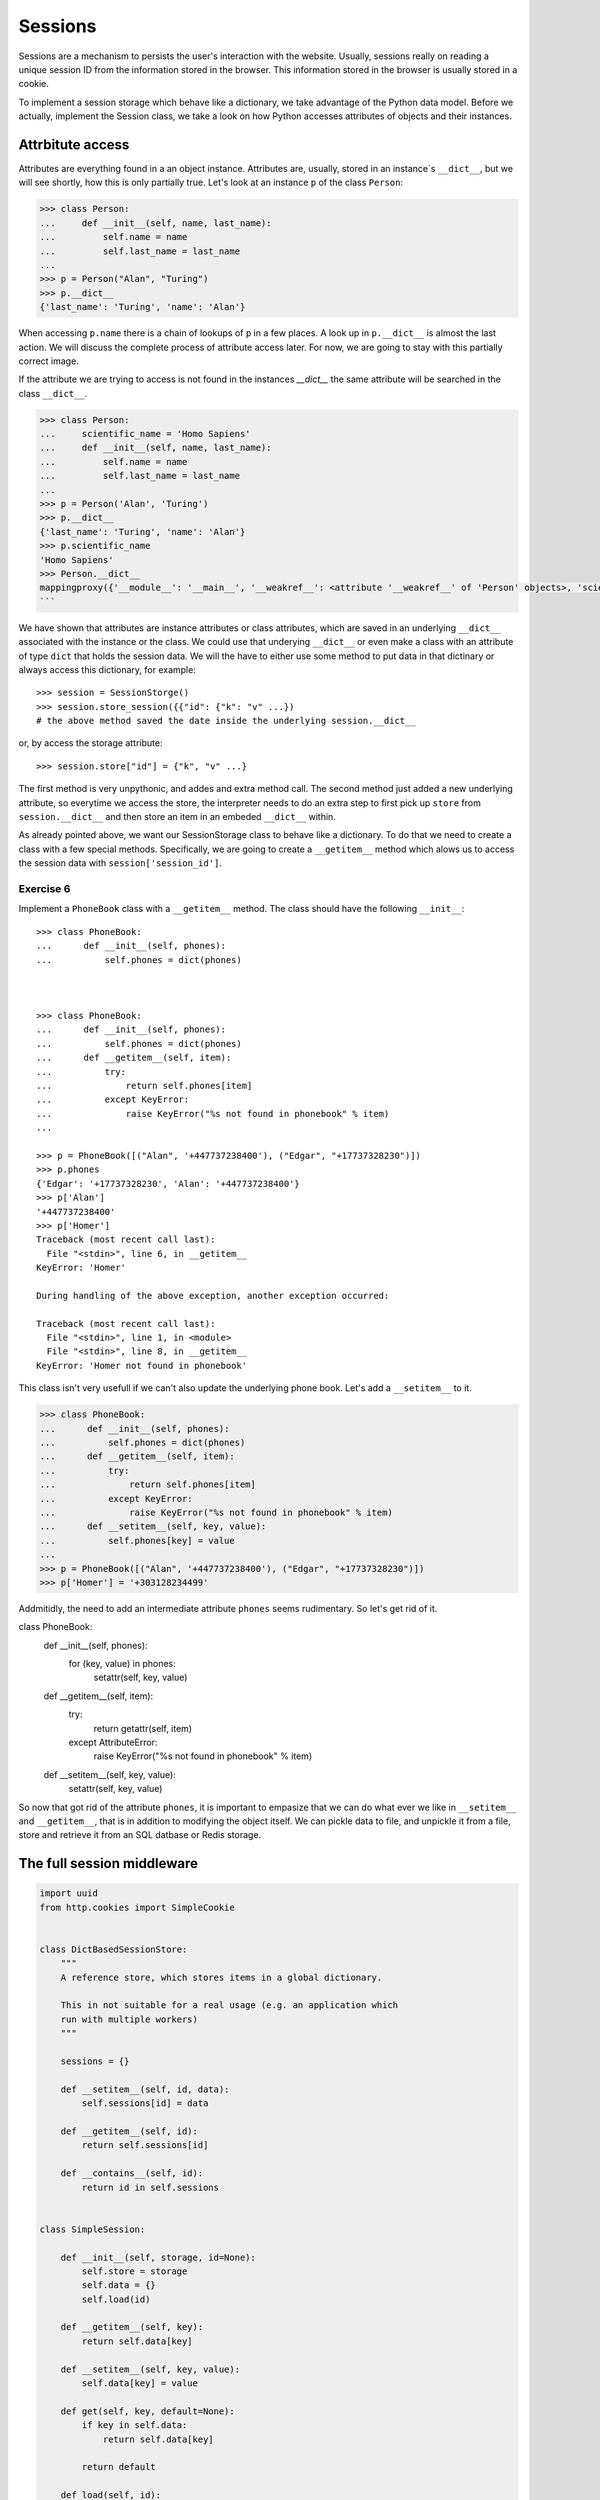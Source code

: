 Sessions
========

Sessions are a mechanism to persists the user's interaction with the website.
Usually, sessions really on reading a unique session ID from the information
stored in the browser.
This information stored in the browser is usually stored in a cookie.

To implement a session storage which behave like a dictionary, we take
advantage of the Python data model. Before we actually, implement the Session
class, we take a look on how Python accesses attributes of objects and their
instances.


Attrbitute access
-----------------

Attributes are everything found in a an object instance. Attributes are, usually,
stored in an instance`s ``__dict__``, but we will see shortly, how this is only
partially true. Let's look at an instance ``p`` of the class ``Person``:

.. code:: python

   >>> class Person:
   ...     def __init__(self, name, last_name):
   ...         self.name = name
   ...         self.last_name = last_name
   ...
   >>> p = Person("Alan", "Turing")
   >>> p.__dict__
   {'last_name': 'Turing', 'name': 'Alan'}

When accessing ``p.name`` there is a chain of lookups of ``p`` in a few places.
A look up in ``p.__dict__`` is almost the last action. We will discuss the
complete process of attribute access later. For now, we are going to stay with
this partially correct image.

If the attribute we are trying to access is not found in the instances
`__dict__` the same attribute will be searched in the class ``__dict__``.

.. code:: python

        >>> class Person:
        ...     scientific_name = 'Homo Sapiens'
        ...     def __init__(self, name, last_name):
        ...         self.name = name
        ...         self.last_name = last_name
        ...
        >>> p = Person('Alan', 'Turing')
        >>> p.__dict__
        {'last_name': 'Turing', 'name': 'Alan'}
        >>> p.scientific_name
        'Homo Sapiens'
        >>> Person.__dict__
        mappingproxy({'__module__': '__main__', '__weakref__': <attribute '__weakref__' of 'Person' objects>, 'scientific_name': 'Homo Sapiens', '__init__': <function Person.__init__ at 0x7f1d4097c6a8>, '__dict__': <attribute '__dict__' of 'Person' objects>, '__doc__': None})
        ```

We have shown that attributes are instance attributes or class attributes, which
are saved in an underlying ``__dict__`` associated with the instance or the class.
We could use that underying ``__dict__`` or even make a class with an attribute
of type ``dict`` that holds the session data. We will the have to either use
some method to put data in that dictinary or always access this dictionary, for
example::


     >>> session = SessionStorge()
     >>> session.store_session({{"id": {"k": "v" ...})
     # the above method saved the date inside the underlying session.__dict__

or, by access the storage attribute::

     >>> session.store["id"] = {"k", "v" ...}

The first method is very unpythonic, and addes and extra method call. The second
method just added a new underlying attribute, so everytime we access the store,
the interpreter needs to do an extra step to first pick up ``store`` from
``session.__dict__`` and then store an item in an embeded ``__dict__`` within.

As already pointed above, we want our SessionStorage class to behave like a
dictionary. To do that we need to create a class with a few special methods.
Specifically, we are going to create a ``__getitem__`` method which alows
us to access the session data with ``session['session_id']``.

Exercise 6
+++++++++++

Implement a ``PhoneBook`` class with a ``__getitem__`` method.
The class should have the following ``__init__``::


   >>> class PhoneBook:
   ...      def __init__(self, phones):
   ...          self.phones = dict(phones)



   >>> class PhoneBook:
   ...      def __init__(self, phones):
   ...          self.phones = dict(phones)
   ...      def __getitem__(self, item):
   ...          try:
   ...              return self.phones[item]
   ...          except KeyError:
   ...              raise KeyError("%s not found in phonebook" % item)
   ...

   >>> p = PhoneBook([("Alan", '+447737238400'), ("Edgar", "+17737328230")])
   >>> p.phones
   {'Edgar': '+17737328230', 'Alan': '+447737238400'}
   >>> p['Alan']
   '+447737238400'
   >>> p['Homer']
   Traceback (most recent call last):
     File "<stdin>", line 6, in __getitem__
   KeyError: 'Homer'

   During handling of the above exception, another exception occurred:

   Traceback (most recent call last):
     File "<stdin>", line 1, in <module>
     File "<stdin>", line 8, in __getitem__
   KeyError: 'Homer not found in phonebook'


This class isn't very usefull if we can't also update the underlying phone book.
Let's add a  ``__setitem__`` to it.

>>> class PhoneBook:
...      def __init__(self, phones):
...          self.phones = dict(phones)
...      def __getitem__(self, item):
...          try:
...              return self.phones[item]
...          except KeyError:
...              raise KeyError("%s not found in phonebook" % item)
...      def __setitem__(self, key, value):
...          self.phones[key] = value
...
>>> p = PhoneBook([("Alan", '+447737238400'), ("Edgar", "+17737328230")])
>>> p['Homer'] = '+303128234499'


Addmitidly, the need to add an intermediate attribute ``phones`` seems
rudimentary. So let's get rid of it.


class PhoneBook:
     def __init__(self, phones):
         for (key, value) in phones:
            setattr(self, key, value)
     def __getitem__(self, item):
         try:
             return getattr(self, item)
         except AttributeError:
             raise KeyError("%s not found in phonebook" % item)
     def __setitem__(self, key, value):
         setattr(self, key, value)


So now that got rid of the attribute ``phones``, it is important to empasize
that we can do what ever we like in ``__setitem__`` and ``__getitem__``, that
is in addition to modifying the object itself. We can pickle data to file, and
unpickle it from a file, store and retrieve it from an SQL datbase or Redis
storage.


The full session middleware
---------------------------

.. code:: python

   import uuid
   from http.cookies import SimpleCookie


   class DictBasedSessionStore:
       """
       A reference store, which stores items in a global dictionary.

       This in not suitable for a real usage (e.g. an application which
       run with multiple workers)
       """

       sessions = {}

       def __setitem__(self, id, data):
           self.sessions[id] = data

       def __getitem__(self, id):
           return self.sessions[id]

       def __contains__(self, id):
           return id in self.sessions


   class SimpleSession:

       def __init__(self, storage, id=None):
           self.store = storage
           self.data = {}
           self.load(id)

       def __getitem__(self, key):
           return self.data[key]

       def __setitem__(self, key, value):
           self.data[key] = value

       def get(self, key, default=None):
           if key in self.data:
               return self.data[key]

           return default

       def load(self, id):
           """
           Find id in storage, if failed create a new ID.

           """
           if id in self.store:
               self.data = self.store[id]
               self.id = id
           else:
               self.data = {}
               self.id = uuid.uuid4().hex

       def save(self):
           self.store[self.id] = self.data
           return self.id


   class SimpleSessionMiddleware:
       """
       This middleware injects a SimpleSession instance to the envrionment
       passed to the application.

       You can than put anything you want in this instance of session.

       """
       def __init__(self, app, session_manager=DictBasedSessionStore,
                    env_key='wsgisession', cookie_key='session_id'):
           self.app = app
           self.env_key = env_key
           self.cookie_key = cookie_key
           self.manager = session_manager()

       def __call__(self, environ, start_response):
           cookie = SimpleCookie()
           if 'HTTP_COOKIE' in environ:
               cookie.load(environ['HTTP_COOKIE'])

           id = None
           if self.cookie_key in cookie:
               id = cookie[self.cookie_key].value

           session = SimpleSession(self.manager, id=id)
           environ[self.env_key] = session

           def middleware_start_response(status, response_headers, exc_info=None):

               session.save()
               cookie = SimpleCookie()
               cookie[self.cookie_key] = session.id
               cookie[self.cookie_key]['path'] = '/'
               cookie_string = cookie[self.cookie_key].OutputString()
               response_headers.append(('Set-Cookie', cookie_string))
               return start_response(status, response_headers, exc_info)

           return self.app(environ, middleware_start_response)
